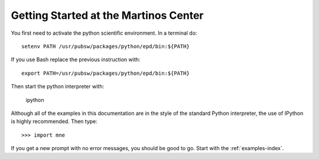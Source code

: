 .. _getting_started_martinos:

Getting Started at the Martinos Center
======================================

You first need to activate the python scientific environment.
In a terminal do::

    setenv PATH /usr/pubsw/packages/python/epd/bin:${PATH}

.. source /usr/pubsw/packages/python/2.6/scientificpython/bin/tcsh_activate

If you use Bash replace the previous instruction with::

    export PATH=/usr/pubsw/packages/python/epd/bin:${PATH}

.. source /usr/pubsw/packages/python/2.6/scientificpython/bin/bash_activate

Then start the python interpreter with:

    ipython

Although all of the examples in this documentation are in the style
of the standard Python interpreter, the use of IPython is highly
recommended. Then type::

    >>> import mne

If you get a new prompt with no error messages, you should be good to go.
Start with the :ref:`examples-index`.

